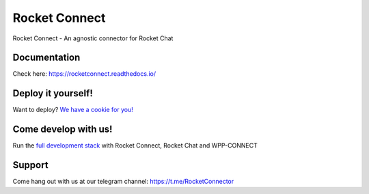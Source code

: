 Rocket Connect
==============

Rocket Connect - An agnostic connector for Rocket Chat


.. image:: https://img.shields.io/github/v/release/dudanogueira/rocket_connect?style=plastic   
     :alt: GitHub release (latest by date)
.. image:: https://img.shields.io/github/license/dudanogueira/rocket_connect?style=plastic   
     :alt: GitHub
.. image:: https://github.com/dudanogueira/rocket_connect/actions/workflows/ci.yml/badge.svg?branch=master
     :target: https://github.com/dudanogueira/rocket_connect/actions/workflows/ci.yml
     :alt: Build Status
.. image:: https://img.shields.io/badge/built%20with-Cookiecutter%20Django-ff69b4.svg?logo=cookiecutter
     :target: https://github.com/pydanny/cookiecutter-django/
     :alt: Built with Cookiecutter Django
.. image:: https://img.shields.io/badge/code%20style-black-000000.svg
     :target: https://github.com/ambv/black
     :alt: Black code style


Documentation
-------------
Check here: https://rocketconnect.readthedocs.io/

Deploy it yourself!
---------------

Want to deploy? `We have a cookie for you! <https://github.com/dudanogueira/rocketconnect.cookiecutter>`_


Come develop with us!
---------------

Run the `full development stack <https://rocketconnect.readthedocs.io/en/latest/howto.html#run-the-development-stack>`_ with Rocket Connect, Rocket Chat and WPP-CONNECT

Support
------
Come hang out with us at our telegram channel: https://t.me/RocketConnector



